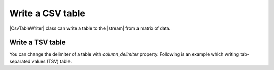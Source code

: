 .. _example-csv-table-writer:

Write a CSV table
----------------------------

|CsvTableWriter| class can write a table to the |stream| from a matrix of data.

.. code-block:: python
    :caption: Sample code

    import pytablewriter

    writer = pytablewriter.CsvTableWriter()
    writer.header_list = ["int", "float", "str", "bool", "mix", "time"]
    writer.value_matrix = [
        [0,   0.1,      "hoge", True,   0,      "2017-01-01 03:04:05+0900"],
        [2,   "-2.23",  "foo",  False,  None,   "2017-12-23 45:01:23+0900"],
        [3,   0,        "bar",  "true",  "inf", "2017-03-03 33:44:55+0900"],
        [-10, -9.9,     "",     "FALSE", "nan", "2017-01-01 00:00:00+0900"],
    ]
    
    writer.write_table()


.. code-block:: none
    :caption: Output

    "int","float","str","bool","mix","time"
    0,0.1,"hoge",True,0,"2017-01-01 03:04:05+0900"
    2,-2.2,"foo",False,,"2017-12-23 12:34:51+0900"
    3,0.0,"bar",True,inf,"2017-03-03 22:44:55+0900"
    -10,-9.9,"",False,nan,"2017-01-01 00:00:00+0900"

Write a TSV table
~~~~~~~~~~~~~~~~~~~~~~~~~~~~

You can change the delimiter of a table with `column_delimiter` property.
Following is an example which writing tab-separated values (TSV) table.

.. code-block:: python
    :caption: Sample code
    
    import pytablewriter

    writer = pytablewriter.CsvTableWriter()
    writer.header_list = ["int", "float", "str", "bool", "mix", "time"]
    writer.value_matrix = [
        [0,   0.1,      "hoge", True,   0,      "2017-01-01 03:04:05+0900"],
        [2,   "-2.23",  "foo",  False,  None,   "2017-12-23 45:01:23+0900"],
        [3,   0,        "bar",  "true",  "inf", "2017-03-03 33:44:55+0900"],
        [-10, -9.9,     "",     "FALSE", "nan", "2017-01-01 00:00:00+0900"],
    ]
    writer.column_delimiter = "\t"  # change delimiter to a tab
    
    writer.write_table()

.. code-block:: none
    :caption: Output

    "int"	"float"	"str"	"bool"	"mix"	"time"
    0	0.1	"hoge"	True	0	"2017-01-01 03:04:05+09:00"
    2	-2.2	"foo"	False		"2017-12-23 45:01:23+0900"
    3	0.0	"bar"	True	inf	"2017-03-03 33:44:55+0900"
    -10	-9.9	""	False	nan	"2017-01-01 00:00:00+09:00"
